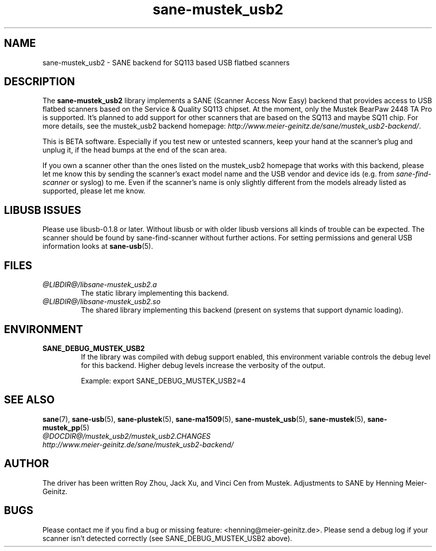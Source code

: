 .TH sane-mustek_usb2 5 "15 Apr 2006" "@PACKAGEVERSION@" "SANE Scanner Access Now Easy"
.IX sane-mustek_usb2
.SH NAME
sane-mustek_usb2 \- SANE backend for SQ113 based USB flatbed scanners
.SH DESCRIPTION
The
.B sane-mustek_usb2
library implements a SANE (Scanner Access Now Easy) backend that provides
access to USB flatbed scanners based on the Service & Quality SQ113 chipset. At
the moment, only the Mustek BearPaw 2448 TA Pro is supported. It's planned to add
support for other scanners that are based on the SQ113 and maybe SQ11 chip. For
more details, see the mustek_usb2 backend homepage: 
.IR http://www.meier-geinitz.de/sane/mustek_usb2-backend/ .
.PP
This is BETA software. Especially if you test new or untested scanners, keep
your hand at the scanner's plug and unplug it, if the head bumps at the end of
the scan area.
.PP
If you own a scanner other than the ones listed on the mustek_usb2 homepage that works with this
backend, please let me know this by sending the scanner's exact model name and
the USB vendor and device ids (e.g. from
.I sane-find-scanner
or syslog) to me. Even if the scanner's name is only slightly different from
the models already listed as supported, please let me know.
.PP
.SH LIBUSB ISSUES
Please use libusb-0.1.8 or later. Without libusb or with older libusb versions
all kinds of trouble can be expected. The scanner should be found by
sane-find-scanner without further actions. For setting permissions and general
USB information looks at
.BR sane-usb (5).
.PP

.SH FILES
.TP
.I @LIBDIR@/libsane-mustek_usb2.a
The static library implementing this backend.
.TP
.I @LIBDIR@/libsane-mustek_usb2.so
The shared library implementing this backend (present on systems that
support dynamic loading).
.SH ENVIRONMENT
.TP
.B SANE_DEBUG_MUSTEK_USB2
If the library was compiled with debug support enabled, this environment
variable controls the debug level for this backend.  Higher debug levels
increase the verbosity of the output. 

Example: 
export SANE_DEBUG_MUSTEK_USB2=4

.SH "SEE ALSO"
.BR sane (7),
.BR sane-usb (5),
.BR sane-plustek (5),
.BR sane-ma1509 (5),
.BR sane-mustek_usb (5),
.BR sane-mustek (5),
.BR sane-mustek_pp (5)
.br
.I @DOCDIR@/mustek_usb2/mustek_usb2.CHANGES
.br
.I http://www.meier-geinitz.de/sane/mustek_usb2-backend/

.SH AUTHOR
The driver has been written Roy Zhou, Jack Xu, and Vinci Cen from
Mustek. Adjustments to SANE by Henning Meier-Geinitz.

.SH BUGS
Please contact me if you find a bug or missing feature:
<henning@meier-geinitz.de>. Please send a debug log if your scanner isn't
detected correctly (see SANE_DEBUG_MUSTEK_USB2 above).
